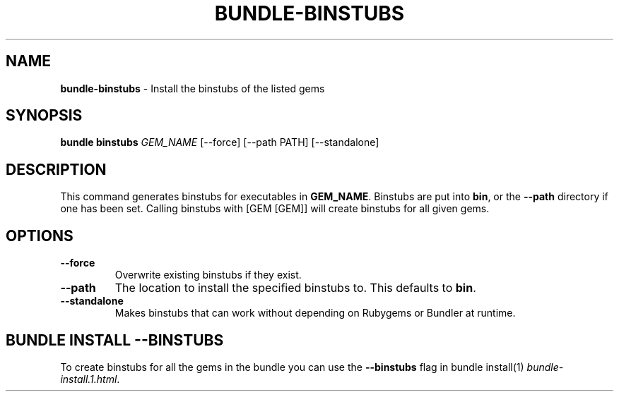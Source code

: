 .\" generated with Ronn/v0.7.3
.\" http://github.com/rtomayko/ronn/tree/0.7.3
.
.TH "BUNDLE\-BINSTUBS" "1" "June 2017" "" ""
.
.SH "NAME"
\fBbundle\-binstubs\fR \- Install the binstubs of the listed gems
.
.SH "SYNOPSIS"
\fBbundle binstubs\fR \fIGEM_NAME\fR [\-\-force] [\-\-path PATH] [\-\-standalone]
.
.SH "DESCRIPTION"
This command generates binstubs for executables in \fBGEM_NAME\fR\. Binstubs are put into \fBbin\fR, or the \fB\-\-path\fR directory if one has been set\. Calling binstubs with [GEM [GEM]] will create binstubs for all given gems\.
.
.SH "OPTIONS"
.
.TP
\fB\-\-force\fR
Overwrite existing binstubs if they exist\.
.
.TP
\fB\-\-path\fR
The location to install the specified binstubs to\. This defaults to \fBbin\fR\.
.
.TP
\fB\-\-standalone\fR
Makes binstubs that can work without depending on Rubygems or Bundler at runtime\.
.
.SH "BUNDLE INSTALL \-\-BINSTUBS"
To create binstubs for all the gems in the bundle you can use the \fB\-\-binstubs\fR flag in bundle install(1) \fIbundle\-install\.1\.html\fR\.
